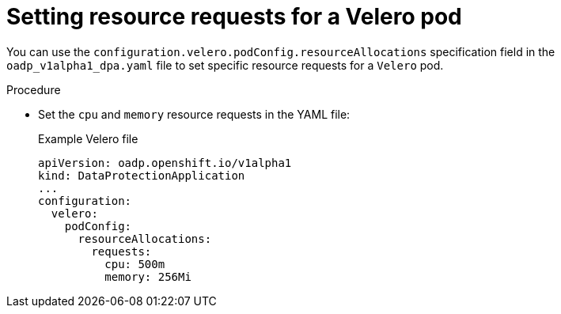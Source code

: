 // Module included in the following assemblies:
//
// * backup_and_restore/application_backup_and_restore/troubleshooting.adoc

:_content-type: PROCEDURE
[id="oadp-pod-crash-resource-request-velero_{context}"]
= Setting resource requests for a Velero pod

You can use the `configuration.velero.podConfig.resourceAllocations` specification field in the `oadp_v1alpha1_dpa.yaml` file to set specific resource requests for a `Velero` pod.

.Procedure

* Set the `cpu` and `memory` resource requests in the YAML file:
+
.Example Velero file

[source,yaml]
----
apiVersion: oadp.openshift.io/v1alpha1
kind: DataProtectionApplication
...
configuration:
  velero:
    podConfig:
      resourceAllocations:
        requests:
          cpu: 500m
          memory: 256Mi
----
